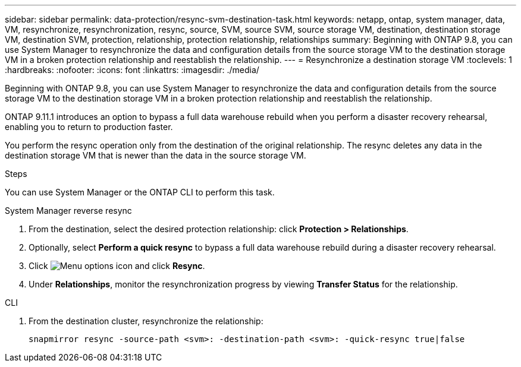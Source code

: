 ---
sidebar: sidebar
permalink: data-protection/resync-svm-destination-task.html 
keywords: netapp, ontap, system manager, data, VM, resynchronize, resynchronization, resync, source, SVM, source SVM, source storage VM, destination, destination storage VM, destination SVM, protection, relationship, protection relationship, relationships
summary: Beginning with ONTAP 9.8, you can use System Manager to resynchronize the data and configuration details from the source storage VM to the destination storage VM in a broken protection relationship and reestablish the relationship.
---
= Resynchronize a destination storage VM
:toclevels: 1
:hardbreaks:
:nofooter:
:icons: font
:linkattrs:
:imagesdir: ./media/

[.lead]
Beginning with ONTAP 9.8, you can use System Manager to resynchronize the data and configuration details from the source storage VM to the destination storage VM in a broken protection relationship and reestablish the relationship.

ONTAP 9.11.1 introduces an option to bypass a full data warehouse rebuild when you perform a disaster recovery rehearsal, enabling you to return to production faster.

You perform the resync operation only from the destination of the original relationship. The resync deletes any data in the destination storage VM that is newer than the data in the source storage VM.

.Steps
You can use System Manager or the ONTAP CLI to perform this task.

[role="tabbed-block"]
====
.System Manager reverse resync
--
. From the destination, select the desired protection relationship: click *Protection > Relationships*.
. Optionally, select *Perform a quick resync* to bypass a full data warehouse rebuild during a disaster recovery rehearsal.
. Click image:icon_kabob.gif[Menu options icon] and click *Resync*.
. Under *Relationships*, monitor the resynchronization progress by viewing *Transfer Status* for the relationship.
--

.CLI
--
. From the destination cluster, resynchronize the relationship:
+
[source,cli]
----
snapmirror resync -source-path <svm>: -destination-path <svm>: -quick-resync true|false
----

--
====

// 2 Oct 2020, BURT 1323866
// 7 DEC 2021, BURT 1430515
// 2022-4-11, JIRA IE-515